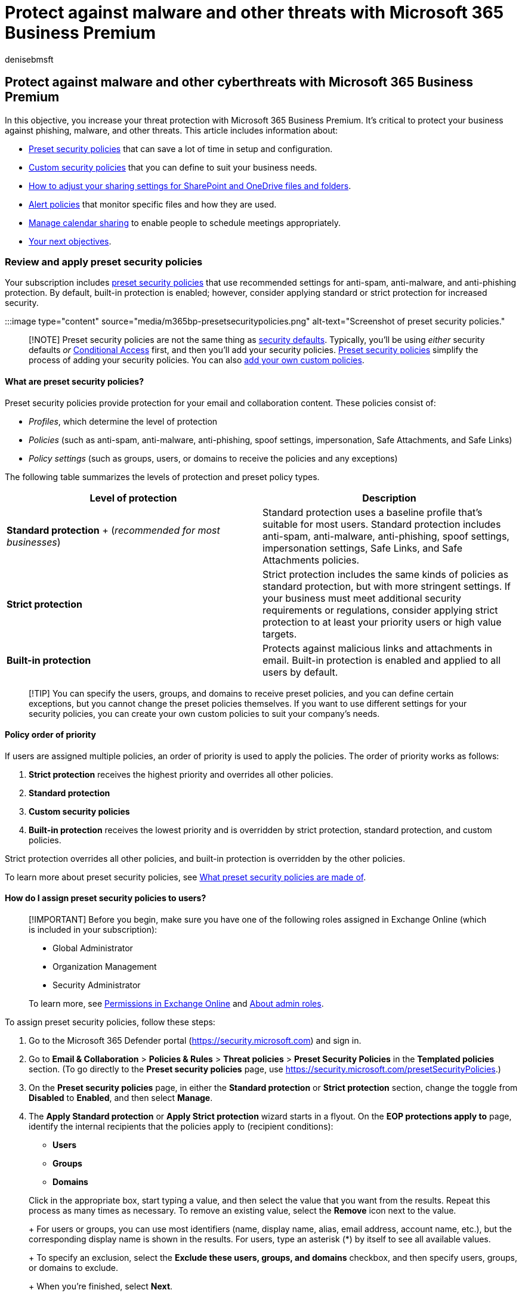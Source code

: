 = Protect against malware and other threats with Microsoft 365 Business Premium
:audience: Admin
:author: denisebmsft
:description: Get help with increasing the level of protection in Microsoft 365 Business Premium
:f1.keywords: ["NOCSH"]
:manager: dansimp
:ms.author: deniseb
:ms.collection: ["M365-Campaigns", "m365solution-smb", "highpri"]
:ms.custom: ["MiniMaven"]
:ms.date: 09/15/2022
:ms.localizationpriority: high
:ms.service: microsoft-365-security
:ms.subservice: other
:ms.topic: how-to
:search.appverid: ["BCS160", "MET150"]

== Protect against malware and other cyberthreats with Microsoft 365 Business Premium

In this objective, you increase your threat protection with Microsoft 365 Business Premium.
It's critical to protect your business against phishing, malware, and other threats.
This article includes information about:

* <<review-and-apply-preset-security-policies,Preset security policies>> that can save a lot of time in setup and configuration.
* <<create-custom-security-policies,Custom security policies>> that you can define to suit your business needs.
* <<set-sharing-settings-for-sharepoint-and-onedrive-files-and-folders,How to adjust your sharing settings for SharePoint and OneDrive files and folders>>.
* <<review-your-alert-policies,Alert policies>> that monitor specific files and how they are used.
* <<manage-calendar-sharing,Manage calendar sharing>> to enable people to schedule meetings appropriately.
* <<next-objectives,Your next objectives>>.

=== Review and apply preset security policies

Your subscription includes xref:../security/office-365-security/preset-security-policies.adoc[preset security policies] that use recommended settings for anti-spam, anti-malware, and anti-phishing protection.
By default, built-in protection is enabled;
however, consider applying standard or strict protection for increased security.

:::image type="content" source="media/m365bp-presetsecuritypolicies.png" alt-text="Screenshot of preset security policies.":::

____
[!NOTE] Preset security policies are not the same thing as link:m365bp-conditional-access.md#security-defaults[security defaults].
Typically, you'll be using _either_ security defaults _or_ link:m365bp-conditional-access.md#conditional-access[Conditional Access] first, and then you'll add your security policies.
<<what-are-preset-security-policies,Preset security policies>> simplify the process of adding your security policies.
You can also <<create-custom-security-policies,add your own custom policies>>.
____

==== What are preset security policies?

Preset security policies provide protection for your email and collaboration content.
These policies consist of:

* _Profiles_, which determine the level of protection
* _Policies_ (such as anti-spam, anti-malware, anti-phishing, spoof settings, impersonation, Safe Attachments, and Safe Links)
* _Policy settings_ (such as groups, users, or domains to receive the policies and any exceptions)

The following table summarizes the levels of protection and preset policy types.

|===
| Level of protection | Description

| *Standard protection* + (_recommended for most businesses_)
| Standard protection uses a baseline profile that's suitable for most users.
Standard protection includes anti-spam, anti-malware, anti-phishing, spoof settings, impersonation settings, Safe Links, and Safe Attachments policies.

| *Strict protection*
| Strict protection includes the same kinds of policies as standard protection, but with more stringent settings.
If your business must meet additional security requirements or regulations, consider applying strict protection to at least your priority users or high value targets.

| *Built-in protection*
| Protects against malicious links and attachments in email.
Built-in protection is enabled and applied to all users by default.
|===

____
[!TIP] You can specify the users, groups, and domains to receive preset policies, and you can define certain exceptions, but you cannot change the preset policies themselves.
If you want to use different settings for your security policies, you can create your own custom policies to suit your company's needs.
____

==== Policy order of priority

If users are assigned multiple policies, an order of priority is used to apply the policies.
The order of priority works as follows:

. *Strict protection* receives the highest priority and overrides all other policies.
. *Standard protection*
. *Custom security policies*
. *Built-in protection* receives the lowest priority and is overridden by strict protection, standard protection, and custom policies.

Strict protection overrides all other policies, and built-in protection is overridden by the other policies.

To learn more about preset security policies, see link:../security/office-365-security/preset-security-policies.md#what-preset-security-policies-are-made-of[What preset security policies are made of].

==== How do I assign preset security policies to users?

____
[!IMPORTANT] Before you begin, make sure you have one of the following roles assigned in Exchange Online (which is included in your subscription):

* Global Administrator
* Organization Management
* Security Administrator

To learn more, see link:/exchange/permissions-exo/permissions-exo[Permissions in Exchange Online] and xref:../admin/add-users/about-admin-roles.adoc[About admin roles].
____

To assign preset security policies, follow these steps:

. Go to the Microsoft 365 Defender portal (https://security.microsoft.com) and sign in.
. Go to *Email & Collaboration* > *Policies & Rules* > *Threat policies* > *Preset Security Policies* in the *Templated policies* section.
(To go directly to the *Preset security policies* page, use https://security.microsoft.com/presetSecurityPolicies.)
. On the *Preset security policies* page, in either the *Standard protection* or *Strict protection* section, change the toggle from *Disabled* to *Enabled*, and then select *Manage*.
. The *Apply Standard protection* or *Apply Strict protection* wizard starts in a flyout.
On the *EOP protections apply to* page, identify the internal recipients that the policies apply to (recipient conditions):
 ** *Users*
 ** *Groups*
 ** *Domains*

+
Click in the appropriate box, start typing a value, and then select the value that you want from the results.
Repeat this process as many times as necessary.
To remove an existing value, select the *Remove* icon next to the value.
+
For users or groups, you can use most identifiers (name, display name, alias, email address, account name, etc.), but the corresponding display name is shown in the results.
For users, type an asterisk (*) by itself to see all available values.
+
To specify an exclusion, select the *Exclude these users, groups, and domains* checkbox, and then specify users, groups, or domains to exclude.
+
When you're finished, select *Next*.
. On the *Defender for Office 365 protections apply to* page to identify the internal recipients that the policies apply to (recipient conditions).
Specify users, groups, and domains just like what you did in the previous step.
+
When you're finished, click *Next*.

. On the *Review and confirm your changes* page, verify your selections, and then select *Confirm*.

____
[!TIP] To learn more about assigning preset security policies, see the following articles:

* link:../security/office-365-security/preset-security-policies.md#assign-preset-security-policies-to-users[Assign preset security policies to users]
* xref:../security/office-365-security/recommended-settings-for-eop-and-office365.adoc[Recommended settings for email and collaboration content] (Microsoft 365 Business Premium includes Exchange Online Protection and Microsoft Defender for Office 365 Plan 1)
____

=== Create custom security policies

The <<what-are-preset-security-policies,preset security policies>> described earlier in this article provide strong protection for most businesses.
However, you're not limited to using preset security policies only.
You can define your own custom security policies to suit your company's needs.

Use our quick-start guide, xref:../security/office-365-security/protect-against-threats.adoc[Protect against threats], to get started creating your own custom policies.
The guidance not only walks you through how to set up your own security policies, it also provides recommended settings to use as a starting point for:

* link:../security/office-365-security/protect-against-threats.md#part-1---anti-malware-protection-in-eop[Antimalware protection]
* link:../security/office-365-security/protect-against-threats.md#part-2---anti-phishing-protection-in-eop-and-defender-for-office-365[Advanced antiphishing protection]
* link:../security/office-365-security/protect-against-threats.md#part-3---anti-spam-protection-in-eop[Antispam protection]
* link:../security/office-365-security/protect-against-threats.md#part-4---protection-from-malicious-urls-and-files-safe-links-and-safe-attachments-in-defender-for-office-365[Safe Links and Safe Attachments]

=== Set sharing settings for SharePoint and OneDrive files and folders

By default, sharing levels are set to the most permissive level for both SharePoint and OneDrive.
We recommend changing the default settings to better protect your business.

. Go to https://go.microsoft.com/fwlink/?linkid=2185222[*Sharing* in the SharePoint admin center], and sign in with an account that has link:/sharepoint/sharepoint-admin-role[admin permissions for your organization].
. Under *External sharing*, specify the level of sharing.
(We recommend using *Least permissive* to prevent external sharing.)
. Under *File and folder links*, select an option (such as *Specific people*).
Then choose whether to grant View or Edit permissions by default for shared links (such as *View*).
. Under *Other settings*, select the options you want to use.
. Then choose *Save*.

____
[!TIP] To learn more about these settings, see link:/sharepoint/turn-external-sharing-on-or-off[Manage sharing settings].
____

=== Review your alert policies

Alert policies are useful for tracking user and admin activities, potential malware threats, and data loss incidents in your business.
Your subscription includes a set of default policies, but you can also create custom ones.
For example, if you store an important file in SharePoint that you don't want anyone to share externally, you can create a notification that alerts you if someone does share it.

The following image shows some of the default policies that are included with Microsoft 365 Business Premium.

image::../media/alertpolicies.png[Default alert policies included with Microsoft 365.]

==== View your alert policies

. Go to the Microsoft Purview compliance portal at https://compliance.microsoft.com and sign in.
. In the navigation pane, choose *Policies*, and then choose *Alert policies*.
. Select an individual policy to view more details or to edit the policy.
The following image shows a list of alert policies with one policy selected:
+
:::image type="content" source="media/selected-alert-policy.png" lightbox="media/selected-alert-policy.png" alt-text="Screenshot of a selected alert policy.":::

____
[!TIP] For more information, see xref:../compliance/alert-policies.adoc[alert policies].
____

==== How to view alerts

You can view your alerts in either the Microsoft 365 Defender portal or the Microsoft Purview compliance portal.

|===
| Type of alert | What to do

| Security alert, such as when a user clicks a malicious link, an email is reported as malware or phish, or a device is detected as containing malware
| Go to the https://go.microsoft.com/fwlink/p/?linkid=2077139[Microsoft 365 Defender portal] and under *Email & collaboration* select *Policies & rules* > *Alert policy*.
Alternatively, you can go directly to https://security.microsoft.com/alertpolicies.

| Compliance alert, such as when a user shares sensitive or confidential information (data loss prevention alert) or there's an unusual volume of external file sharing (information governance alert)
| Go to the https://go.microsoft.com/fwlink/p/?linkid=2077149[Microsoft Purview compliance portal], and then select *Policies* > *Alert* > *Alert policies*.
|===

For more information, see link:../compliance/alert-policies.md#view-alerts[View alerts].

=== Manage calendar sharing

You can help people in your organization share their calendars appropriately for better collaboration.
You can manage what level of detail they can share, such as by limiting the details that are shared to free/busy times only.

. Go https://go.microsoft.com/fwlink/p/?linkid=2053743[Org settings in the Microsoft 365 admin center] and sign in.
. Choose *Calendar*, and choose whether people in your organization can share their calendars with people outside who have Office 365 or Exchange, or with anyone.
We recommend clearing the *External sharing* option.
If you choose to share calendars with anyone option, you can choose to also share free/busy information only.
. Choose *Save changes* on the bottom of the page.
+
The following image shows that calendar sharing is not allowed.
+
image::../media/nocalendarsharing.png[Screenshot of showing external calendar sharing as not allowed.]
+
The following image shows the settings when calendar sharing is allowed with an email link with only free/busy information.
+
image::../media/sharefreebusy.png[Screenshot of calendar free/busy sharing with anyone.]

If your users are allowed to share their calendars, see https://support.office.com/article/7ecef8ae-139c-40d9-bae2-a23977ee58d5[these instructions] for how to share from Outlook on the web.

=== Next objectives

Proceed to:

* xref:m365bp-devices-overview.adoc[Set up unmanaged (BYOD) devices]
* xref:m365bp-protect-email-overview.adoc[Protect all email]
* xref:m365bp-collaborate-share-securely.adoc[Collaborate and share securely]
* xref:m365bp-protect-devices.adoc[Set up and secure managed devices]
